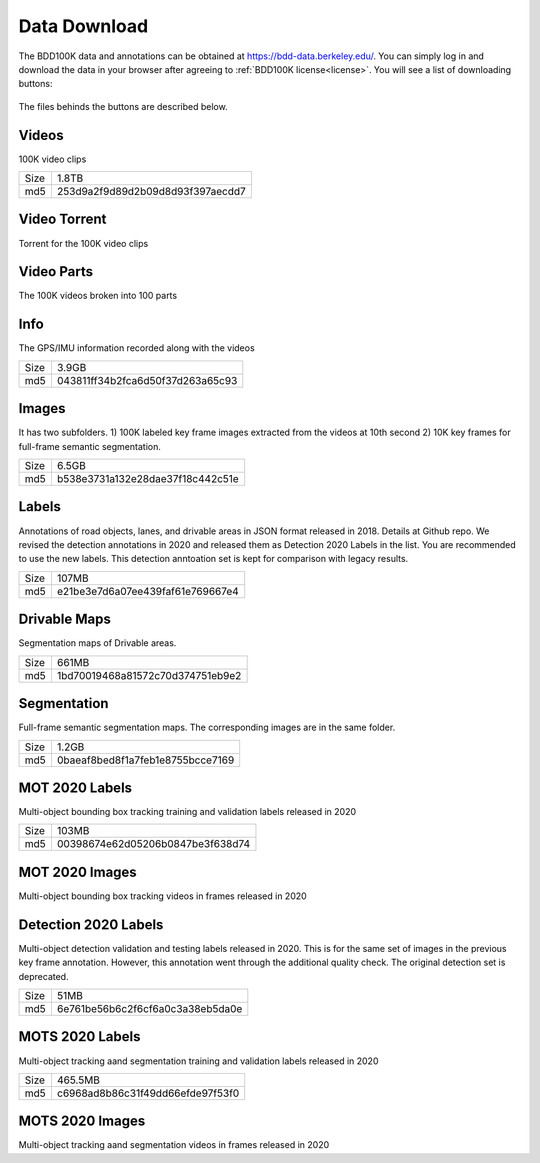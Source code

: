 Data Download
---------------

The BDD100K data and annotations can be obtained at
https://bdd-data.berkeley.edu/. You can simply log in and download the data in
your browser after agreeing to :ref:`BDD100K license<license>`. You will see a
list of downloading buttons:

.. figure:: ../media/images/download_buttons.png
   :alt: Downloading buttons

The files behinds the buttons are described below.

Videos
~~~~~~

100K video clips

+------+----------------------------------+
| Size | 1.8TB                            |
+------+----------------------------------+
| md5  | 253d9a2f9d89d2b09d8d93f397aecdd7 |
+------+----------------------------------+


Video Torrent
~~~~~~~~~~~~~

Torrent for the 100K video clips


Video Parts
~~~~~~~~~~~~
The 100K videos broken into 100 parts

Info
~~~~

The GPS/IMU information recorded along with the videos

+------+----------------------------------+
| Size | 3.9GB                            |
+------+----------------------------------+
| md5  | 043811ff34b2fca6d50f37d263a65c93 |
+------+----------------------------------+

Images
~~~~~~~

It has two subfolders. 1) 100K labeled key frame images extracted from the
videos at 10th second 2) 10K key frames for full-frame semantic segmentation.

+------+----------------------------------+
| Size | 6.5GB                            |
+------+----------------------------------+
| md5  | b538e3731a132e28dae37f18c442c51e |
+------+----------------------------------+

Labels
~~~~~~~

Annotations of road objects, lanes, and drivable areas in JSON format released
in 2018. Details at Github repo. We revised the detection annotations in 2020
and released them as Detection 2020 Labels in the list. You are recommended to
use the new labels. This detection anntoation set is kept for comparison with
legacy results.

+------+----------------------------------+
| Size | 107MB                            |
+------+----------------------------------+
| md5  | e21be3e7d6a07ee439faf61e769667e4 |
+------+----------------------------------+

Drivable Maps
~~~~~~~~~~~~~~

Segmentation maps of Drivable areas.

+------+----------------------------------+
| Size | 661MB                            |
+------+----------------------------------+
| md5  | 1bd70019468a81572c70d374751eb9e2 |
+------+----------------------------------+

Segmentation
~~~~~~~~~~~~~

Full-frame semantic segmentation maps. The corresponding images are in the same
folder.

+------+----------------------------------+
| Size | 1.2GB                            |
+------+----------------------------------+
| md5  | 0baeaf8bed8f1a7feb1e8755bcce7169 |
+------+----------------------------------+

MOT 2020 Labels
~~~~~~~~~~~~~~~~

Multi-object bounding box tracking training and validation labels released in
2020

+------+----------------------------------+
| Size | 103MB                            |
+------+----------------------------------+
| md5  | 00398674e62d05206b0847be3f638d74 |
+------+----------------------------------+

MOT 2020 Images
~~~~~~~~~~~~~~~~

Multi-object bounding box tracking videos in frames released in 2020

Detection 2020 Labels
~~~~~~~~~~~~~~~~~~~~~~

Multi-object detection validation and testing labels released in 2020. This is
for the same set of images in the previous key frame annotation. However, this
annotation went through the additional quality check. The original detection set
is deprecated.

+------+----------------------------------+
| Size | 51MB                             |
+------+----------------------------------+
| md5  | 6e761be56b6c2f6cf6a0c3a38eb5da0e |
+------+----------------------------------+

MOTS 2020 Labels
~~~~~~~~~~~~~~~~~

Multi-object tracking aand segmentation training and validation labels released in 2020


+------+----------------------------------+
| Size | 465.5MB                          |
+------+----------------------------------+
| md5  | c6968ad8b86c31f49dd66efde97f53f0 |
+------+----------------------------------+

MOTS 2020 Images
~~~~~~~~~~~~~~~~~

Multi-object tracking aand segmentation videos in frames released in 2020
